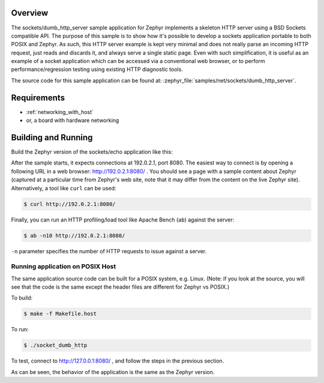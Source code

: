 .. zephyr:code-sample:: socket-dumb-http-server
   :name: Dumb HTTP server
   :relevant-api: bsd_sockets net_pkt

   Implement a simple, portable, HTTP server using BSD sockets.

Overview
********

The sockets/dumb_http_server sample application for Zephyr implements a
skeleton HTTP server using a BSD Sockets compatible API. The purpose of
this sample is to show how it's possible to develop a sockets application
portable to both POSIX and Zephyr. As such, this HTTP server example is
kept very minimal and does not really parse an incoming HTTP request,
just reads and discards it, and always serve a single static page. Even
with such simplification, it is useful as an example of a socket
application which can be accessed via a conventional web browser, or to
perform performance/regression testing using existing HTTP diagnostic
tools.

The source code for this sample application can be found at:
:zephyr_file:`samples/net/sockets/dumb_http_server`.

Requirements
************

- :ref:`networking_with_host`
- or, a board with hardware networking

Building and Running
********************

Build the Zephyr version of the sockets/echo application like this:

.. zephyr-app-commands::
   :zephyr-app: samples/net/sockets/dumb_http_server
   :board: <board_to_use>
   :goals: build
   :compact:

After the sample starts, it expects connections at 192.0.2.1, port 8080.
The easiest way to connect is by opening a following URL in a web
browser: http://192.0.2.1:8080/ . You should see a page with a sample
content about Zephyr (captured at a particular time from Zephyr's web
site, note that it may differ from the content on the live Zephyr site).
Alternatively, a tool like ``curl`` can be used:

.. code-block:: console

    $ curl http://192.0.2.1:8080/

Finally, you can run an HTTP profiling/load tool like Apache Bench
(``ab``) against the server:

.. code-block:: console

    $ ab -n10 http://192.0.2.1:8080/

``-n`` parameter specifies the number of HTTP requests to issue against
a server.

Running application on POSIX Host
=================================

The same application source code can be built for a POSIX system, e.g.
Linux. (Note: if you look at the source, you will see that the code is
the same except the header files are different for Zephyr vs POSIX.)

To build:

.. code-block:: console

    $ make -f Makefile.host

To run:

.. code-block:: console

    $ ./socket_dumb_http

To test, connect to http://127.0.0.1:8080/ , and follow the steps in the
previous section.

As can be seen, the behavior of the application is the same as the Zephyr
version.
